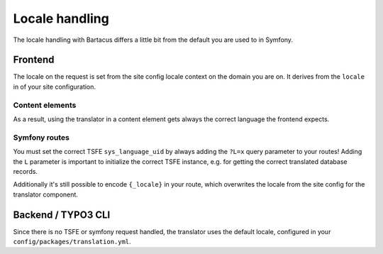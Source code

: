 ===============
Locale handling
===============

The locale handling with Bartacus differs a little bit from the default you are
used to in Symfony.

Frontend
========

The locale on the request is set from the site config locale context on the domain you are on. It derives from the ``locale`` in of your site configuration.

Content elements
----------------

As a result, using the translator in a content element gets always the correct
language the frontend expects.

Symfony routes
--------------

You must set the correct TSFE ``sys_language_uid`` by always adding the ``?L=x``
query parameter to your routes! Adding the ``L`` parameter is important to
initialize the correct TSFE instance, e.g. for getting the correct translated
database records.

Additionally it's still possible to encode ``{_locale}`` in your route, which
overwrites the locale from the site config for the translator component.

Backend / TYPO3 CLI
===================

Since there is no TSFE or symfony request handled, the translator uses the
default locale, configured in your ``config/packages/translation.yml``.
